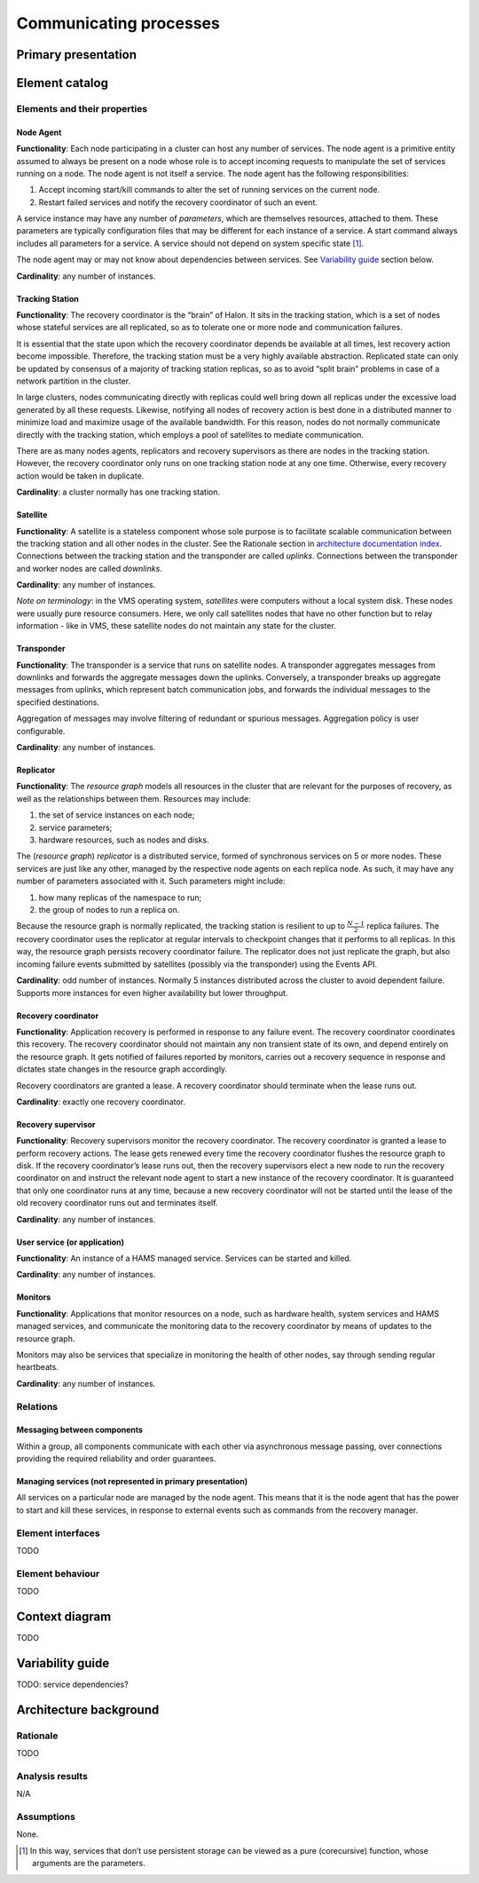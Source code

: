 Communicating processes
=======================

Primary presentation
--------------------

.. figure:: fig1.png
   :width: 100%
   :align: center

Element catalog
---------------

Elements and their properties
~~~~~~~~~~~~~~~~~~~~~~~~~~~~~

Node Agent
++++++++++

**Functionality**: Each node participating in a cluster can host
any number of services. The node agent is a primitive entity assumed
to always be present on a node whose role is to accept incoming
requests to manipulate the set of services running on a node.
The node agent is not itself a service. The node agent has the
following responsibilities:

1) Accept incoming start/kill commands to alter the set of running
   services on the current node.
2) Restart failed services and notify the recovery coordinator of
   such an event.

A service instance may have any number of *parameters*, which are
themselves resources, attached to them. These parameters are typically
configuration files that may be different for each instance of a 
service. A start command always includes all parameters for a service.
A service should not depend on system specific state [1]_.

The node agent may or may not know about dependencies between services.
See `Variability guide`_ section below.

**Cardinality**: any number of instances.

Tracking Station
++++++++++++++++

**Functionality**: The recovery coordinator is the “brain” of Halon.
It sits in the tracking station, which is a set of nodes whose stateful
services are all replicated, so as to tolerate one or more node and 
communication failures.

It is essential that the state upon which the recovery coordinator depends
be available at all times, lest recovery action become impossible.
Therefore, the tracking station must be a very highly available abstraction.
Replicated state can only be updated by consensus of a majority of tracking
station replicas, so as to avoid “split brain” problems in case of
a network partition in the cluster.

In large clusters, nodes communicating directly with replicas could well
bring down all replicas under the excessive load generated by all
these requests. Likewise, notifying all nodes of recovery action is
best done in a distributed manner to minimize load and maximize usage
of the available bandwidth. For this reason, nodes do not normally
communicate directly with the tracking station, which employs a pool of
satellites to mediate communication.

There are as many nodes agents, replicators and recovery supervisors as
there are nodes in the tracking station. However, the recovery coordinator
only runs on one tracking station node at any one time. Otherwise,
every recovery action would be taken in duplicate.

**Cardinality**: a cluster normally has one tracking station.

Satellite
+++++++++

**Functionality**: A satellite is a stateless component whose sole purpose
is to facilitate scalable communication between the tracking station and
all other nodes in the cluster. See the Rationale section in
`architecture documentation index`_. Connections between the tracking station and
the transponder are called *uplinks*. Connections between the transponder
and worker nodes are called *downlinks*.

.. _architecture documentation index: ../index.html

**Cardinality**: any number of instances.

*Note on terminology*: in the VMS operating system, *satellites* were
computers without a local system disk. These nodes were usually pure
resource consumers. Here, we only call satellites nodes that have no
other function but to relay information - like in VMS, these satellite
nodes do not maintain any state for the cluster.

Transponder
+++++++++++

**Functionality**: The transponder is a service that runs on satellite nodes.
A transponder aggregates messages from downlinks and forwards the aggregate
messages down the uplinks. Conversely, a transponder breaks up aggregate
messages from uplinks, which represent batch communication jobs, and forwards
the individual messages to the specified destinations.

Aggregation of messages may involve filtering of redundant or spurious
messages. Aggregation policy is user configurable.

**Cardinality**: any number of instances.

Replicator
++++++++++

**Functionality**: The *resource graph* models all resources in the cluster
that are relevant for the purposes of recovery, as well as the relationships
between them. Resources may include:

1) the set of service instances on each node;
2) service parameters;
3) hardware resources, such as nodes and disks.

The (*resource graph*) *replicator* is a distributed service, formed of
synchronous services on 5 or more nodes. These services are just like
any other, managed by the respective node agents on each replica node.
As such, it may have any number of parameters associated with it.
Such parameters might include:

1) how many replicas of the namespace to run;
2) the group of nodes to run a replica on.

Because the resource graph is normally replicated, the tracking station
is resilient to up to :math:`\frac{N-1}{2}` replica failures.
The recovery coordinator uses the replicator at regular intervals to
checkpoint changes that it performs to all replicas. In this way, the
resource graph persists recovery coordinator failure. The replicator does
not just replicate the graph, but also incoming failure events submitted
by satellites (possibly via the transponder) using the Events API.

**Cardinality**: odd number of instances. Normally 5 instances distributed
across the cluster to avoid dependent failure. Supports more instances for
even higher availability but lower throughput.

Recovery coordinator
++++++++++++++++++++

**Functionality**: Application recovery is performed in response to any
failure event. The recovery coordinator coordinates this recovery. The
recovery coordinator should not maintain any non transient state of its
own, and depend entirely on the resource graph. It gets notified of
failures reported by monitors, carries out a recovery sequence in response
and dictates state changes in the resource graph accordingly.

Recovery coordinators are granted a lease. A recovery coordinator should
terminate when the lease runs out.

**Cardinality**: exactly one recovery coordinator.

Recovery supervisor
+++++++++++++++++++

**Functionality**: Recovery supervisors monitor the recovery coordinator.
The recovery coordinator is granted a lease to perform recovery actions.
The lease gets renewed every time the recovery coordinator flushes the
resource graph to disk. If the recovery coordinator’s lease runs out,
then the recovery supervisors elect a new node to run the recovery
coordinator on and instruct the relevant node agent to start a new
instance of the recovery coordinator. It is guaranteed that only one
coordinator runs at any time, because a new recovery coordinator will not
be started until the lease of the old recovery coordinator runs out and
terminates itself.

**Cardinality**: any number of instances.

User service (or application)
+++++++++++++++++++++++++++++

**Functionality**: An instance of a HAMS managed service. Services can be
started and killed.

**Cardinality**: any number of instances.

Monitors
++++++++

**Functionality**: Applications that monitor resources on a node, such as
hardware health, system services and HAMS managed services, and communicate
the monitoring data to the recovery coordinator by means of updates to the
resource graph.

Monitors may also be services that specialize in monitoring the health of
other nodes, say through sending regular heartbeats.

**Cardinality**: any number of instances.

Relations
~~~~~~~~~

Messaging between components
++++++++++++++++++++++++++++

Within a group, all components communicate with each other via asynchronous
message passing, over connections providing the required reliability and
order guarantees.

Managing services (not represented in primary presentation)
+++++++++++++++++++++++++++++++++++++++++++++++++++++++++++

All services on a particular node are managed by the node agent. This means
that it is the node agent that has the power to start and kill these services,
in response to external events such as commands from the recovery manager.

Element interfaces
~~~~~~~~~~~~~~~~~~

TODO

Element behaviour
~~~~~~~~~~~~~~~~~

TODO

Context diagram
---------------

TODO

Variability guide
-----------------

TODO: service dependencies?

Architecture background
-----------------------

Rationale
~~~~~~~~~

TODO

Analysis results
~~~~~~~~~~~~~~~~

N/A

Assumptions
~~~~~~~~~~~

None.


.. [1] In this way, services that don’t use persistent storage can be
       viewed as a pure (corecursive) function, whose arguments are
       the parameters.
